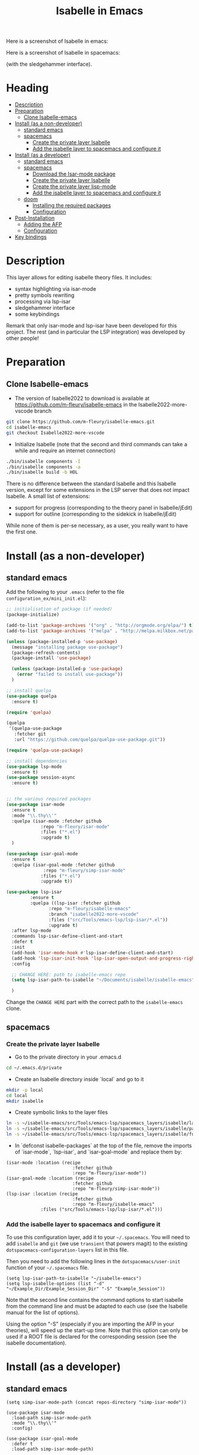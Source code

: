 #+TITLE: Isabelle in Emacs
Here is a screenshot of Isabelle in emacs:
[[file:img/normal_emacs_isabelle.png]]

Here is a screenshot of Isabelle in spacemacs:
[[file:img/spacemacs_isabelle.png]]

(with the sledgehammer interface).

* Heading
:PROPERTIES:
:TOC:      this
:END:
- [[#description][Description]]
- [[#preparation][Preparation]]
  - [[#clone-isabelle-emacs][Clone Isabelle-emacs]]
- [[#install-as-a-non-developer][Install (as a non-developer)]]
  - [[#standard-emacs][standard emacs]]
  - [[#spacemacs][spacemacs]]
    - [[#create-the-private-layer-isabelle][Create the private layer Isabelle]]
    - [[#add-the-isabelle-layer-to-spacemacs-and-configure-it][Add the isabelle layer to spacemacs and configure it]]
- [[#install-as-a-developer][Install (as a developer)]]
  - [[#standard-emacs][standard emacs]]
  - [[#spacemacs][spacemacs]]
    - [[#download-the-isar-mode-package][Download the Isar-mode package]]
    - [[#create-the-private-layer-isabelle][Create the private layer Isabelle]]
    - [[#create-the-private-layer-lisp-mode][Create the private layer lisp-mode]]
    - [[#add-the-isabelle-layer-to-spacemacs-and-configure-it][Add the isabelle layer to spacemacs and configure it]]
  - [[#doom][doom]]
    - [[#installing-the-required-packages][Installing the required packages]]
    - [[#configuration][Configuration]]
- [[#post-installation][Post-Installation]]
  - [[#adding-the-afp][Adding the AFP]]
  - [[#configuration][Configuration]]
- [[#key-bindings][Key bindings]]

* Description
This layer allows for editing isabelle theory files. It includes:
  - syntax highlighting via isar-mode
  - pretty symbols rewriting
  - processing via lsp-isar
  - sledgehammer interface
  - some keybindings

Remark that only isar-mode and lsp-isar have been developed for this
project. The rest (and in particular the LSP integration) was
developed by other people!

* Preparation
** Clone Isabelle-emacs
    - The version of Isabelle2022 to download is available at https://github.com/m-fleury/isabelle-emacs in the Isabelle2022-more-vscode branch

#+BEGIN_SRC sh
git clone https://github.com/m-fleury/isabelle-emacs.git
cd isabelle-emacs
git checkout Isabelle2022-more-vscode
#+END_SRC

    - Initialize Isabelle (note that the second and third commands can take a while and require an internet connection)

#+BEGIN_SRC sh
  ./bin/isabelle components -I
  ./bin/isabelle components -a
  ./bin/isabelle build -b HOL
#+END_SRC

There is no difference between the standard Isabelle and this Isabelle
version, except for some extensions in the LSP server that does not
impact Isabelle. A small list of extensions:
   - support for progress (corresponding to the theory panel in Isabelle/jEdit)
   - support for outline (corresponding to the sidekick in Isabelle/jEdit)

While none of them is per-se necessary, as a user, you really want to have the first one.
* Install (as a non-developer)

** standard emacs

Add the following to your =.emacs= (refer to the file =configuration_ex/mini_init.el=):
#+BEGIN_SRC lisp
;; initialisation of package (if needed)
(package-initialize)

(add-to-list 'package-archives '("org" . "http://orgmode.org/elpa/") t)
(add-to-list 'package-archives '("melpa" . "http://melpa.milkbox.net/packages/") t)

(unless (package-installed-p 'use-package)
  (message "installing package use-package")
  (package-refresh-contents)
  (package-install 'use-package)

  (unless (package-installed-p 'use-package)
    (error "failed to install use-package"))
  )

;; install quelpa
(use-package quelpa
  :ensure t)

(require 'quelpa)

(quelpa
 '(quelpa-use-package
   :fetcher git
   :url "https://github.com/quelpa/quelpa-use-package.git"))

(require 'quelpa-use-package)

;; install dependencies
(use-package lsp-mode
  :ensure t)
(use-package session-async
  :ensure t)


;; the various required packages
(use-package isar-mode
  :ensure t
  :mode "\\.thy\\'"
  :quelpa (isar-mode :fetcher github
		     :repo "m-fleury/isar-mode"
		     :files ("*.el")
		     :upgrade t)
  )

(use-package isar-goal-mode
  :ensure t
  :quelpa (isar-goal-mode :fetcher github
			  :repo "m-fleury/simp-isar-mode"
		     :files ("*.el")
		     :upgrade t))

(use-package lsp-isar
	     :ensure t
	     :quelpa ((lsp-isar :fetcher github
				:repo "m-fleury/isabelle-emacs"
				:branch "isabelle2022-more-vscode"
				:files ("src/Tools/emacs-lsp/lsp-isar/*.el"))
				:upgrade t)
  :after lsp-mode
  :commands lsp-isar-define-client-and-start
  :defer t
  :init
  (add-hook 'isar-mode-hook #'lsp-isar-define-client-and-start)
  (add-hook 'lsp-isar-init-hook 'lsp-isar-open-output-and-progress-right-spacemacs)
  :config

  ;; CHANGE HERE: path to isabelle-emacs repo
  (setq lsp-isar-path-to-isabelle "~/Documents/isabelle/isabelle-emacs")

  )
#+END_SRC

Change the =CHANGE HERE= part with the correct path to the =isabelle-emacs= clone.


** spacemacs
*** Create the private layer Isabelle
    - Go to the private directory in your .emacs.d
#+BEGIN_SRC sh
  cd ~/.emacs.d/private
#+END_SRC
    - Create an Isabelle directory inside `local` and go to it
#+BEGIN_SRC sh
  mkdir -p local
  cd local
  mkdir isabelle
#+END_SRC
    - Create symbolic links to the layer files
#+BEGIN_SRC sh
  ln -s ~/isabelle-emacs/src/Tools/emacs-lsp/spacemacs_layers/isabelle/layers.el layers.el
  ln -s ~/isabelle-emacs/src/Tools/emacs-lsp/spacemacs_layers/isabelle/packages.el packages.el
  ln -s ~/isabelle-emacs/src/Tools/emacs-lsp/spacemacs_layers/isabelle/funcs.el funcs.el
#+END_SRC
    - In `defconst isabelle-packages` at the top of the file, remove the imports of `isar-mode`, `lsp-isar`, and `isar-goal-mode` and replace them by:
#+BEGIN_SRC elisp
    (isar-mode :location (recipe
                             :fetcher github
                             :repo "m-fleury/isar-mode"))
    (isar-goal-mode :location (recipe
                             :fetcher github
                             :repo "m-fleury/simp-isar-mode"))
    (lsp-isar :location (recipe
                             :fetcher github
                             :repo "m-fleury/isabelle-emacs"
                 :files ("src/Tools/emacs-lsp/lsp-isar/*.el")))
#+END_SRC

*** Add the isabelle layer to spacemacs and configure it
To use this configuration layer, add it to your =~/.spacemacs=. You will need to
add =isabelle= and =git= (we use =transient= that powers magit) to the existing =dotspacemacs-configuration-layers= list in this
file.

Then you need to add the following lines in the =dotspacemacs/user-init= function of your =~/.spacemacs= file.
#+BEGIN_SRC elisp
  (setq lsp-isar-path-to-isabelle "~/isabelle-emacs")
  (setq lsp-isabelle-options (list "-d" "~/Example_Dir/Example_Session_Dir" "-S" "Example_Session"))
#+END_SRC
Note that the second line contains the command options to start isabelle from the
command line and must be adapted to each use (see the Isabelle manual for the list of options).

Using the option "-S" (especially if you are importing the AFP in your theories), will speed up the start-up time.
Note that this option can only be used if a ROOT file is declared for the corresponding session (see the isabelle documentation).
* Install (as a developer)
** standard emacs
#+begin_src elisp
(setq simp-isar-mode-path (concat repos-directory "simp-isar-mode"))

(use-package isar-mode
  :load-path simp-isar-mode-path
  :mode "\\.thy\\'"
  :config)

(use-package isar-goal-mode
  :defer t
  :load-path simp-isar-mode-path)

  (use-package lsp-isar
    :load-path lsp-isar-path-stable
    :commands lsp-isar-open-output-and-progress-right-spacemacs lsp-isar-define-client-and-start
    :defer t
  )
#+end_src
where =simp-isar-mode-path= and =lsp-isar-path-stable= are the corresponding paths.
** spacemacs
*** Download the Isar-mode package

#+BEGIN_SRC sh
  git clone https://github.com/m-fleury/simp-isar-mode.git
#+END_SRC

In the remainder of these instructions, I assume you have cloned these repos directly in your home directory. The following commands must be adapted with the correct paths otherwise.

*** Create the private layer Isabelle
    - Go to the private directory in your .emacs.d
#+BEGIN_SRC sh
  cd ~/.emacs.d/private
#+END_SRC
    - Create an Isabelle directory and go to it
#+BEGIN_SRC sh
  mkdir isabelle
  cd isabelle
#+END_SRC
    - Create symbolic links to the layer files
#+BEGIN_SRC sh
  ln -s ~/isabelle-emacs/src/Tools/emacs-lsp/spacemacs_layers/isabelle/layers.el layers.el
  ln -s ~/isabelle-emacs/src/Tools/emacs-lsp/spacemacs_layers/isabelle/packages.el packages.el
  ln -s ~/isabelle-emacs/src/Tools/emacs-lsp/spacemacs_layers/isabelle/funcs.el funcs.el
#+END_SRC
    - Create a `local` folder and go to it
#+BEGIN_SRC sh
  mkdir -p local
  cd local
  mkdir isabelle
#+END_SRC
    - Create symbolic links to local packages
#+BEGIN_SRC sh
  ln -s ~/isabelle-emacs/src/Tools/emacs-lsp/lsp-isar/ lsp-isar 
  ln -s ~/simp-isar-mode/ isar-mode
#+END_SRC

*** Add the lsp layer to spacemacs
The LSP layer must be added to your =~/.spacemacs= configuration file. If it is 
not recursively called by another layer you will need to add =lsp= to the
existing =dotspacemacs-configuration-layers= list in this file.


*** Add the isabelle layer to spacemacs and configure it
Same as non-developer version

** doom
*** Installing the required packages
Add the following to your =packages.el= (replacing the paths with the correct ones): 
#+BEGIN_src elisp
(package! isar-mode
   :recipe (:local-repo ".../path/to/simp-isar-mode"))

(package! isar-goal-mode
   :recipe (:local-repo ".../path/to/simp-isar-mode"))

(package! lsp-isar
   :recipe (:local-repo ".../isabelle-emacs/src/Tools/emacs-lsp/lsp-isar/"))

(package! lsp-isar-parse-args
   :recipe (:local-repo ".../isabelle-emacs/src/Tools/emacs-lsp/lsp-isar/"))

(package! session-async)
#+END_src
Now run =doom sync= to install the packages.

*** Configuration
An example configuration, appended to your =config.el=, might look like this: 
#+BEGIN_src elisp
;; Isabelle setup
(use-package! isar-mode
  :mode "\\.thy\\'"
  :config
  ;; (add-hook 'isar-mode-hook 'turn-on-highlight-indentation-mode)
  ;; (add-hook 'isar-mode-hook 'flycheck-mode)
  (add-hook 'isar-mode-hook 'company-mode)
  (add-hook 'isar-mode-hook
            (lambda ()
              (set (make-local-variable 'company-backends)
                   '((company-dabbrev-code company-yasnippet)))))
  (add-hook 'isar-mode-hook
            (lambda ()
              (set (make-local-variable 'indent-tabs-mode) nil)))
  (add-hook 'isar-mode-hook
            (lambda ()
              (yas-minor-mode)))
  )

(use-package! lsp-isar-parse-args
  :custom
  (lsp-isar-parse-args-nollvm nil))

(use-package! lsp-isar
  :commands lsp-isar-define-client-and-start
  :custom
  (lsp-isar-output-use-async t)
  (lsp-isar-output-time-before-printing-goal nil)
  (lsp-isar-experimental t)
  (lsp-isar-split-pattern 'lsp-isar-split-pattern-three-columns)
  (lsp-isar-decorations-delayed-printing t)
  :init
  (add-hook 'lsp-isar-init-hook 'lsp-isar-open-output-and-progress-right-spacemacs)
  (add-hook 'isar-mode-hook #'lsp-isar-define-client-and-start)

  (push (concat ".../isabelle-emacs/src/Tools/emacs-lsp/yasnippet")
   yas-snippet-dirs)
  (setq lsp-isar-path-to-isabelle ".../isabelle-emacs")
  )
#+END_src

If you use evil key bindings in doom, you will also hit issue described at https://github.com/m-fleury/isabelle-release/issues/21. Here is the work-around:
#+BEGIN_src elisp
     ;; https://github.com/m-fleury/isabelle-release/issues/21
   (defun ~/evil-motion-range--wrapper (fn &rest args)
     "Like `evil-motion-range', but override field-beginning for performance.
        See URL `https://github.com/ProofGeneral/PG/issues/427'."
             (cl-letf (((symbol-function 'field-beginning)
                                     (lambda (&rest args) 1)))
                          (apply fn args)))

               (advice-add #'evil-motion-range :around #'~/evil-motion-range--wrapper)

#+end_src
* Post-Installation
** Adding the AFP
Append to the file =~/.isabelle/Isabelle2022-vsce/etc/settings=
#+BEGIN_src sh
AFP=/path/to/AFP/thys
#+END_SRC

Then change in the emacs/spacemacs configuration
#+BEGIN_src elisp
  (setq lsp-isabelle-options (list "-d" "\$AFP"))
#+END_src
This is also the place to include further paths. Remember, however, that including more paths, makes Isabelle slower to start.
** Configuration
Splitting is possible in two or three columns (see the screenshot on top). This can be controlled by
#+BEGIN_src elisp
(setq lsp-isar-split-pattern 'lsp-isar-split-pattern-three-columns)
#+END_src
or
#+BEGIN_src elisp
(setq lsp-isar-split-pattern 'lsp-isar-split-pattern-two-columns)
#+END_src


If you want to split the screen differently, you just remove the hook from =isar-mode-hooks= (the line looks like):
#+BEGIN_src elisp
(add-hook 'isar-mode-hook #'lsp-isar-define-client-and-start)
#+END_src
and add your own function to the hook instead!
* Soft links
Isabelle is very confused by soft links. The issues you will see are:
  - no update of decorations when moving the cursor;
  - the number of goals is twice the real number of goals.
To solve this issue, you need to set the variables `lsp-isar-file-name-unfollow-links` and
`lsp-isar-file-name-follow-links`. Setting both currently not described, because we do not really
understand what is happenning behind the scenes. Please open an issue if you have that problem.
* Key bindings
*** Normal emacs
| Binding | Effect                                                       |
|---------+--------------------------------------------------------------|
| C-c C-s | insert sledgehammer command and open the transient interface |

(If you know magit, you will know how to use the interface)

*** Spacemacs
| Binding | Effect                                                       |
|---------+--------------------------------------------------------------|
| ,ii     | insert sledgehammer command and open the transient interface |
| ,is     | open the transient interface                                 |

(If you know magit, you will know how to use the interface)


* Update from previous version
** Isabelle2020
The option "-S" was replaced by "-R" (or more precisely, the benefits from "-S" do not exist anymore and, therefore, the option "-S" was discontinued in Isabelle).

* Recommended configuration
We can only recommand to use the values recommended by the LSP project
#+BEGIN_src elisp
  (setq gc-cons-threshold 100000000)
  (setq read-process-output-max (* 1024 1024)) ;; 1mb
#+END_src

You can also set the following variable:
#+BEGIN_src elisp
(setq lsp-use-plists t)
#+END_src
This requires recompiling the LSP projects (delete in your
=.emacs.d/elpa=, /all/ directories starting with =lsp= and restart
Emacs)


Remark that you can also use the so-called `gccemacs' version of
Emacs. It should improve the performance, but we never run benchmarks
to confirm that.
